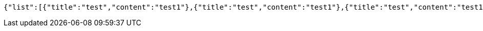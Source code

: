 [source,json,options="nowrap"]
----
{"list":[{"title":"test","content":"test1"},{"title":"test","content":"test1"},{"title":"test","content":"test1"}]}
----